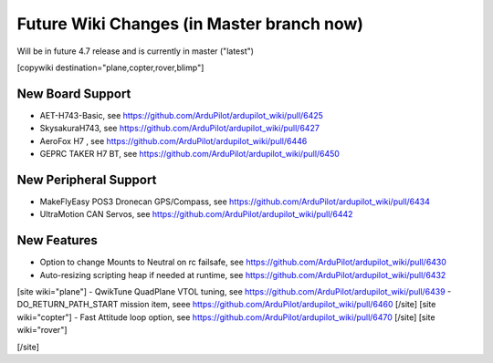 .. _common-future-wiki-changes:

==========================================
Future Wiki Changes (in Master branch now)
==========================================
Will be in future 4.7 release and is currently in master ("latest")

[copywiki destination="plane,copter,rover,blimp"]

New Board Support
=================
- AET-H743-Basic, see https://github.com/ArduPilot/ardupilot_wiki/pull/6425
- SkysakuraH743, see https://github.com/ArduPilot/ardupilot_wiki/pull/6427
- AeroFox H7 , see https://github.com/ArduPilot/ardupilot_wiki/pull/6446
- GEPRC TAKER H7 BT, see https://github.com/ArduPilot/ardupilot_wiki/pull/6450

New Peripheral Support
======================
- MakeFlyEasy POS3 Dronecan GPS/Compass, see https://github.com/ArduPilot/ardupilot_wiki/pull/6434
- UltraMotion CAN Servos, see https://github.com/ArduPilot/ardupilot_wiki/pull/6442

New Features
============
- Option to change Mounts to Neutral on rc failsafe, see https://github.com/ArduPilot/ardupilot_wiki/pull/6430
- Auto-resizing scripting heap if needed at runtime, see https://github.com/ArduPilot/ardupilot_wiki/pull/6432

[site wiki="plane"]
- QwikTune QuadPlane VTOL tuning, see https://github.com/ArduPilot/ardupilot_wiki/pull/6439
- DO_RETURN_PATH_START mission item, seee https://github.com/ArduPilot/ardupilot_wiki/pull/6460
[/site]
[site wiki="copter"]
- Fast Attitude loop option, see https://github.com/ArduPilot/ardupilot_wiki/pull/6470
[/site]
[site wiki="rover"]

[/site]
